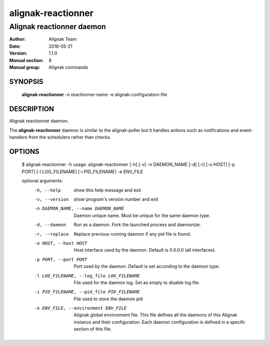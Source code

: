 ===================
alignak-reactionner
===================

--------------------------
Alignak reactionner daemon
--------------------------

:Author:            Alignak Team
:Date:              2018-05-21
:Version:           1.1.0
:Manual section:    8
:Manual group:      Alignak commands


SYNOPSIS
========

  **alignak-reactionner** -n reactionner-name -e alignak-configuration-file

DESCRIPTION
===========

Alignak reactionner daemon.

The **alignak-reactionner** daemon is similar to the alignak-poller but it handles actions
such as notifications and event-handlers from the schedulers rather than checks.

OPTIONS
=======

    $ alignak-reactionner -h
    usage: alignak-reactionner [-h] [-v] -n DAEMON_NAME [-d] [-r] [-o HOST] [-p PORT] [-l LOG_FILENAME] [-i PID_FILENAME] -e ENV_FILE

    optional arguments:
      -h, --help            show this help message and exit
      -v, --version         show program's version number and exit
      -n DAEMON_NAME, --name DAEMON_NAME
                            Daemon unique name. Must be unique for the same daemon
                            type.
      -d, --daemon          Run as a daemon. Fork the launched process and
                            daemonize.
      -r, --replace         Replace previous running daemon if any pid file is
                            found.
      -o HOST, --host HOST  Host interface used by the daemon. Default is 0.0.0.0
                            (all interfaces).
      -p PORT, --port PORT  Port used by the daemon. Default is set according to
                            the daemon type.
      -l LOG_FILENAME, --log_file LOG_FILENAME
                            File used for the daemon log. Set as empty to disable
                            log file.
      -i PID_FILENAME, --pid_file PID_FILENAME
                            File used to store the daemon pid
      -e ENV_FILE, --environment ENV_FILE
                            Alignak global environment file. This file defines all
                            the daemons of this Alignak instance and their
                            configuration. Each daemon configuration is defined in
                            a specifc section of this file.
